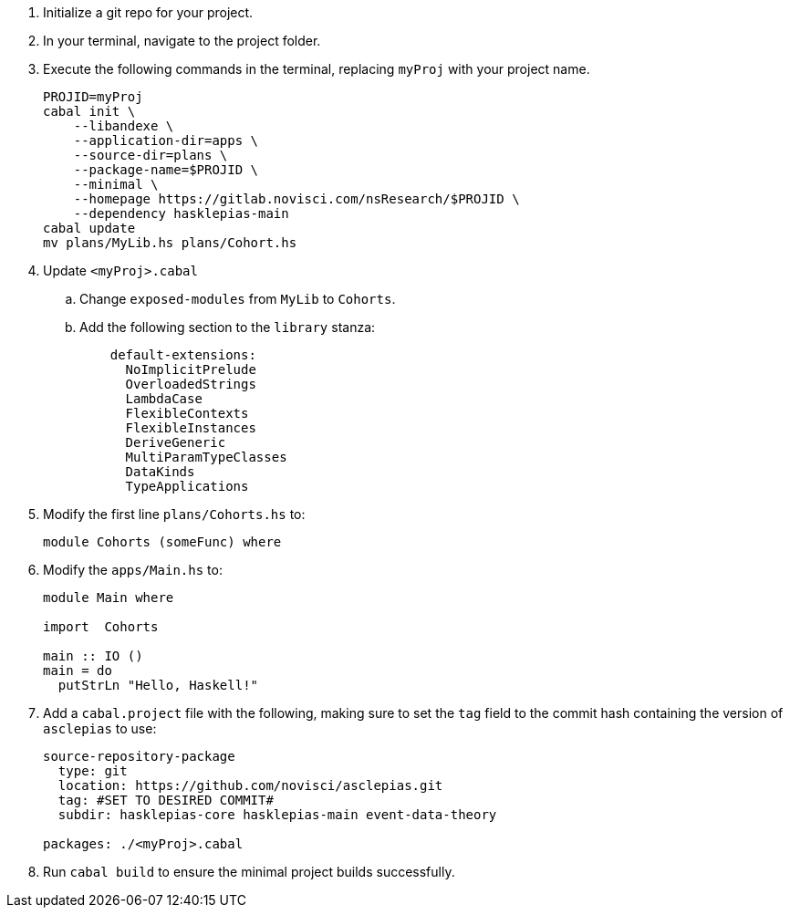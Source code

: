 :navtitle: Initialize new project
:description: How to initialize a new asclepias project

. Initialize a git repo for your project.
. In your terminal, navigate to the project folder.
. Execute the following commands in the terminal,
replacing `myProj` with your project name.
+
[source,shell]
----
PROJID=myProj
cabal init \
    --libandexe \
    --application-dir=apps \
    --source-dir=plans \
    --package-name=$PROJID \
    --minimal \
    --homepage https://gitlab.novisci.com/nsResearch/$PROJID \
    --dependency hasklepias-main 
cabal update
mv plans/MyLib.hs plans/Cohort.hs
----
+
. Update `<myProj>.cabal`
.. Change `exposed-modules` from `MyLib` to `Cohorts`.
.. Add the following section to the `library` stanza:
+
[source,config]
----
    default-extensions: 
      NoImplicitPrelude
      OverloadedStrings
      LambdaCase
      FlexibleContexts
      FlexibleInstances
      DeriveGeneric
      MultiParamTypeClasses
      DataKinds
      TypeApplications
----
. Modify the first line `plans/Cohorts.hs` to:
+
[source,haskell]
----
module Cohorts (someFunc) where
----
. Modify the `apps/Main.hs` to:
+
[source,haskell]
----
module Main where

import  Cohorts

main :: IO ()
main = do
  putStrLn "Hello, Haskell!"
----
. Add a `cabal.project` file with the following, 
making sure to set the `tag` field to the commit hash
containing the version of `asclepias` to use:
+
----
source-repository-package
  type: git
  location: https://github.com/novisci/asclepias.git
  tag: #SET TO DESIRED COMMIT#
  subdir: hasklepias-core hasklepias-main event-data-theory

packages: ./<myProj>.cabal
----
. Run `cabal build` to ensure the minimal project builds successfully.
